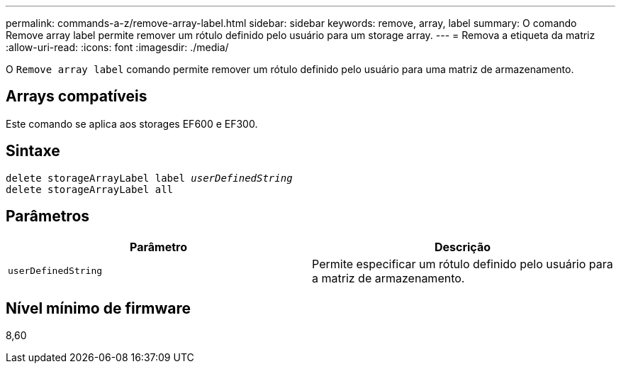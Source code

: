 ---
permalink: commands-a-z/remove-array-label.html 
sidebar: sidebar 
keywords: remove, array, label 
summary: O comando Remove array label permite remover um rótulo definido pelo usuário para um storage array. 
---
= Remova a etiqueta da matriz
:allow-uri-read: 
:icons: font
:imagesdir: ./media/


[role="lead"]
O `Remove array label` comando permite remover um rótulo definido pelo usuário para uma matriz de armazenamento.



== Arrays compatíveis

Este comando se aplica aos storages EF600 e EF300.



== Sintaxe

[listing, subs="+macros"]
----
delete storageArrayLabel label pass:quotes[_userDefinedString_]
delete storageArrayLabel all
----


== Parâmetros

|===
| Parâmetro | Descrição 


 a| 
`userDefinedString`
 a| 
Permite especificar um rótulo definido pelo usuário para a matriz de armazenamento.

|===


== Nível mínimo de firmware

8,60
